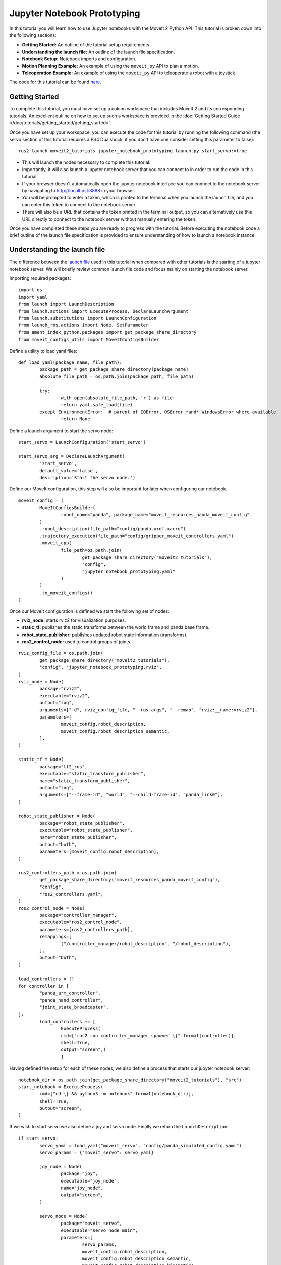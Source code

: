 Jupyter Notebook Prototyping
==================================
.. raw:: html

        <iframe width="560" height="315" src="https://www.youtube.com/embed/7KvF7Dj7bz0" title="YouTube video player" frameborder="0" allow="accelerometer; autoplay; clipboard-write; encrypted-media; gyroscope; picture-in-picture" allowfullscreen></iframe>

In this tutorial you will learn how to use Jupyter notebooks with the MoveIt 2 Python API. This tutorial is broken down into the following sections:

* **Getting Started:** An outline of the tutorial setup requirements.
* **Understanding the launch file:** An outline of the launch file specification.
* **Notebook Setup:** Notebook imports and configuration.
* **Motion Planning Example:** An example of using the ``moveit_py`` API to plan a motion.
* **Teleoperation Example:** An example of using the ``moveit_py`` API to teleoperate a robot with a joystick.

The code for this tutorial can be found `here <https://github.com/peterdavidfagan/moveit2_tutorials/tree/moveit_py_notebook_tutorial/doc/examples/jupyter_notebook_prototyping>`_.

Getting Started
---------------
To complete this tutorial, you must have set up a colcon workspace that includes MoveIt 2 and its corresponding tutorials. An excellent outline on how to set up such a workspace is provided in the :doc:`Getting Started Guide </doc/tutorials/getting_started/getting_started>`.

Once you have set up your workspace, you can execute the code for this tutorial by running the following command (the servo section of this tutorial requires a PS4 Dualshock, if you don't have one consider setting this parameter to false): ::

        ros2 launch moveit2_tutorials jupyter_notebook_prototyping.launch.py start_servo:=true

+ This will launch the nodes necessary to complete this tutorial.

+ Importantly, it will also launch a jupyter notebook server that you can connect to in order to run the code in this tutorial.

+ If your browser doesn't automatically open the jupyter notebook interface you can connect to the notebook server by navigating to http://localhost:8888 in your browser.

+ You will be prompted to enter a token, which is printed to the terminal when you launch the launch file, and you can enter this token to connect to the notebook server.

+ There will also be a URL that contains the token printed in the terminal output, so you can alternatively use this URL directly to connect to the notebook server without manually entering the token.

Once you have completed these steps you are ready to progress with the tutorial. Before executing the notebook code a brief outline of the launch file specification is provided to ensure understanding of how to launch a notebook instance.


Understanding the launch file
--------------------------------
The difference between the `launch file <https://github.com/peterdavidfagan/moveit2_tutorials/blob/moveit_py_notebook_tutorial/doc/examples/jupyter_notebook_prototyping/launch/jupyter_notebook_prototyping.launch.py>`_ used in this tutorial when compared with other tutorials is the starting of a jupyter notebook server.
We will briefly review common launch file code and focus mainly on starting the notebook server.

Importing required packages: ::

        import os
        import yaml
        from launch import LaunchDescription
        from launch.actions import ExecuteProcess, DeclareLaunchArgument
        from launch.substitutions import LaunchConfiguration
        from launch_ros.actions import Node, SetParameter
        from ament_index_python.packages import get_package_share_directory
        from moveit_configs_utils import MoveItConfigsBuilder

Define a utility to load yaml files: ::

        def load_yaml(package_name, file_path):
                package_path = get_package_share_directory(package_name)
                absolute_file_path = os.path.join(package_path, file_path)

                try:
                        with open(absolute_file_path, 'r') as file:
                        return yaml.safe_load(file)
                except EnvironmentError:  # parent of IOError, OSError *and* WindowsError where available
                        return None


Define a launch argument to start the servo node: ::

        start_servo = LaunchConfiguration('start_servo')

        start_servo_arg = DeclareLaunchArgument(
                'start_servo',
                default_value='false',
                description='Start the servo node.')

Define our MoveIt configuration, this step will also be important for later when configuring our notebook. ::

        moveit_config = (
                MoveItConfigsBuilder(
                        robot_name="panda", package_name="moveit_resources_panda_moveit_config"
                )
                .robot_description(file_path="config/panda.urdf.xacro")
                .trajectory_execution(file_path="config/gripper_moveit_controllers.yaml")
                .moveit_cpp(
                        file_path=os.path.join(
                                get_package_share_directory("moveit2_tutorials"),
                                "config",
                                "jupyter_notebook_prototyping.yaml"
                        )
                )
                .to_moveit_configs()
        )

Once our MoveIt configuration is defined we start the following set of nodes:

* **rviz_node:** starts rviz2 for visualization purposes.
* **static_tf:** publishes the static transforms between the world frame and panda base frame.
* **robot_state_publisher:** publishes updated robot state information (transforms).
* **ros2_control_node:** used to control groups of joints.

::

        rviz_config_file = os.path.join(
                get_package_share_directory("moveit2_tutorials"),
                "config", "jupyter_notebook_prototyping.rviz",
        )
        rviz_node = Node(
                package="rviz2",
                executable="rviz2",
                output="log",
                arguments=["-d", rviz_config_file, "--ros-args", "--remap", "rviz:__name:=rviz2"],
                parameters=[
                        moveit_config.robot_description,
                        moveit_config.robot_description_semantic,
                ],
        )

        static_tf = Node(
                package="tf2_ros",
                executable="static_transform_publisher",
                name="static_transform_publisher",
                output="log",
                arguments=["--frame-id", "world", "--child-frame-id", "panda_link0"],
        )

        robot_state_publisher = Node(
                package="robot_state_publisher",
                executable="robot_state_publisher",
                name="robot_state_publisher",
                output="both",
                parameters=[moveit_config.robot_description],
        )

        ros2_controllers_path = os.path.join(
                get_package_share_directory("moveit_resources_panda_moveit_config"),
                "config",
                "ros2_controllers.yaml",
        )
        ros2_control_node = Node(
                package="controller_manager",
                executable="ros2_control_node",
                parameters=[ros2_controllers_path],
                remappings=[
                        ("/controller_manager/robot_description", "/robot_description"),
                ],
                output="both",
        )

        load_controllers = []
        for controller in [
                "panda_arm_controller",
                "panda_hand_controller",
                "joint_state_broadcaster",
        ]:
                load_controllers += [
                        ExecuteProcess(
                        cmd=["ros2 run controller_manager spawner {}".format(controller)],
                        shell=True,
                        output="screen",)
                        ]

Having defined the setup for each of these nodes, we also define a process that starts our jupyter notebook server: ::

        notebook_dir = os.path.join(get_package_share_directory("moveit2_tutorials"), "src")
        start_notebook = ExecuteProcess(
                cmd=["cd {} && python3 -m notebook".format(notebook_dir)],
                shell=True,
                output="screen",
        )


If we wish to start servo we also define a joy and servo node. Finally we return the ``LaunchDescription``: ::

        if start_servo:
                servo_yaml = load_yaml("moveit_servo", "config/panda_simulated_config.yaml")
                servo_params = {"moveit_servo": servo_yaml}

                joy_node = Node(
                        package="joy",
                        executable="joy_node",
                        name="joy_node",
                        output="screen",
                )

                servo_node = Node(
                        package="moveit_servo",
                        executable="servo_node_main",
                        parameters=[
                                servo_params,
                                moveit_config.robot_description,
                                moveit_config.robot_description_semantic,
                                moveit_config.robot_description_kinematics,
                        ],
                        output="screen",
                )

                return LaunchDescription(
                        [
                        start_servo_arg,
                        start_notebook,
                        static_tf,
                        robot_state_publisher,
                        rviz_node,
                        ros2_control_node,
                        joy_node,
                        servo_node,
                ]
                + load_controllers
                )

If we don't start servo, we return a launch description that includes all of the other nodes and processes that we have defined: ::

        return LaunchDescription(
                [
                start_servo_arg,
                static_tf,
                robot_state_publisher,
                rviz_node,
                ros2_control_node,
                start_notebook,
                ]
                + load_controllers
                )

Notebook Setup
--------------
Now that we have launched our jupyter notebook server we can begin to execute the code in the notebook. The first step is to import the required packages: ::

        import os
        import sys
        import yaml
        import rclpy
        import numpy as np

        # message libraries
        from geometry_msgs.msg import PoseStamped, Pose

        # moveit_py
        from moveit.planning import MoveItPy
        from moveit.core.robot_state import RobotState

        # config file libraries
        from moveit_configs_utils import MoveItConfigsBuilder
        from ament_index_python.packages import get_package_share_directory

Once we have imported the required packages we need to define our ``moveit_py`` node configuration. We do this through using the ``MoveItConfigsBuilder`` as follows: ::

        moveit_config = (
                MoveItConfigsBuilder(robot_name="panda", package_name="moveit_resources_panda_moveit_config")
                .robot_description(file_path="config/panda.urdf.xacro")
                .trajectory_execution(file_path="config/gripper_moveit_controllers.yaml")
                .moveit_cpp(
                        file_path=os.path.join(
                                get_package_share_directory("moveit2_tutorials"),
                                "config",
                                "jupyter_notebook_prototyping.yaml",
                        )
                )
                .to_moveit_configs()
        ).to_dict()

where we convert the generated configuration instance to a dictionary so we can use it to initialise our ``moveit_py`` node. Finally we initialise a ``moveit_py`` node: ::

        # initialise rclpy (only for logging purposes)
        rclpy.init()

        # instantiate moveit_py instance and a planning component for the panda_arm
        panda = MoveItPy(node_name="moveit_py", config_dict=moveit_config)
        panda_arm = panda.get_planning_component("panda_arm")

Motion Planning Example
-----------------------
First we create a helper function that we will use later when planning and executing planned trajectories: ::

        def plan_and_execute(
                robot,
                planning_component,
                single_plan_parameters=None,
                multi_plan_parameters=None,
        ):
                """A helper function to plan and execute a motion."""
                # plan to goal
                if multi_plan_parameters is not None:
                        plan_result = planning_component.plan(
                                multi_plan_parameters=multi_plan_parameters
                        )
                elif single_plan_parameters is not None:
                        plan_result = planning_component.plan(
                        single_plan_parameters=single_plan_parameters
                )
                else:
                        plan_result = planning_component.plan()

                # execute the plan
                if plan_result:
                        robot_trajectory = plan_result.trajectory
                        robot.execute(robot_trajectory, controllers=[])
                else:
                        print("Planning failed")

We can start by demonstrating the planning and execution of a simple motion from within the notebook: ::

        # set plan start state using predefined state
        panda_arm.set_start_state("ready")

        # set pose goal using predefined state
        panda_arm.set_goal_state(configuration_name = "extended")

        # plan to goal
        plan_and_execute(panda, panda_arm)

We can perform motion planning interactively (see the motion planning tutorial for further details of the motion planning API). Suppose we are developing our code and we make a mistake such as follows: ::

        # set plan start state using predefined state
        panda_arm.set_start_state("ready") # This conflicts with the current robot configuration and will cause an error

        # set goal using a pose message this time
        pose_goal = PoseStamped()
        pose_goal.header.frame_id = "panda_link0"
        pose_goal.pose.orientation.w = 1.0
        pose_goal.pose.position.x = 0.28
        pose_goal.pose.position.y = -0.2
        pose_goal.pose.position.z = 0.5
        panda_arm.set_goal_state(pose_stamped_msg = pose_goal, pose_link = "panda_link8")

        # plan to goal
        plan_and_execute(panda, panda_arm)

Since we are using a notebook this mistake is easy to rectify without having to recompile any files. Simply edit the above notebook to match the below and rerun the cell: ::

        # set plan start state using predefined state
        panda_arm.set_start_state_to_current_state()

        # set goal using a pose message this time
        pose_goal = PoseStamped()
        pose_goal.header.frame_id = "panda_link0"
        pose_goal.pose.orientation.w = 1.0
        pose_goal.pose.position.x = 0.28
        pose_goal.pose.position.y = -0.2
        pose_goal.pose.position.z = 0.5
        panda_arm.set_goal_state(pose_stamped_msg = pose_goal, pose_link = "panda_link8")

        # plan to goal
        plan_and_execute(panda, panda_arm)

Teleoperation Example
---------------------

One may also want to perform live teleoperation of their robot. With the Python API it is possible to interactively start/stop teleoperation without shutting down and subsequently relaunching all processes. In this example, we are going to show how this is possible with notebooks through a motivating example of teleoperating the robot, performing motion planning and teleoperating the robot again.

For this section you will need a device that support teleoperation with ``moveit_py``, in this case we leverage the PS4 dualshock controller.

To start teleoperating the robot we instantiate the PS4 dualshock controller as a teleop device. ::

        from moveit.servo_client.devices.ps4_dualshock import PS4DualShockTeleop

        # instantiate the teleoperating device
        ps4 = PS4DualShockTeleop(ee_frame_name="panda_link8")

        # start teleloperating the robot
        ps4.start_teleop()

If we want to perform motion planning to bring the robot back to its default configuration, we simply stop teleoperating the robot and leverage the existing motion planning API as demonstrated below: ::

        # stop teleoperating the robot
        ps4.stop_teleop()

        # plan and execute
        # set plan start state using predefined state
        panda_arm.set_start_state_to_current_state()

        # set pose goal using predefined state
        panda_arm.set_goal_state(configuration_name = "ready")

        # plan to goal
        plan_and_execute(panda, panda_arm)

This brings the robot back to its default configuration, from this configuration we can once again start teleoperating the robot: ::

        ps4.start_teleop()
